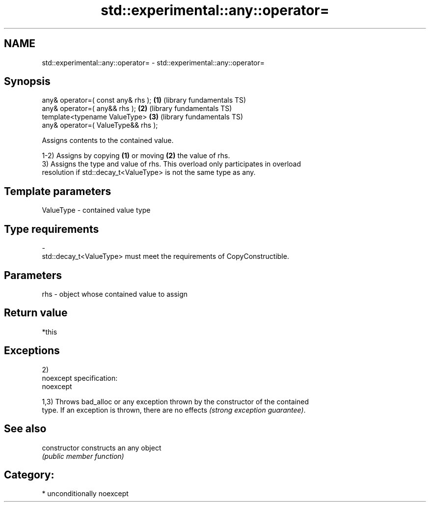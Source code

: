 .TH std::experimental::any::operator= 3 "Nov 25 2015" "2.1 | http://cppreference.com" "C++ Standard Libary"
.SH NAME
std::experimental::any::operator= \- std::experimental::any::operator=

.SH Synopsis
   any& operator=( const any& rhs );      \fB(1)\fP (library fundamentals TS)
   any& operator=( any&& rhs );           \fB(2)\fP (library fundamentals TS)
   template<typename ValueType>           \fB(3)\fP (library fundamentals TS)
       any& operator=( ValueType&& rhs );

   Assigns contents to the contained value.

   1-2) Assigns by copying \fB(1)\fP or moving \fB(2)\fP the value of rhs.
   3) Assigns the type and value of rhs. This overload only participates in overload
   resolution if std::decay_t<ValueType> is not the same type as any.

.SH Template parameters

   ValueType               -              contained value type
.SH Type requirements
   -
   std::decay_t<ValueType> must meet the requirements of CopyConstructible.

.SH Parameters

   rhs - object whose contained value to assign

.SH Return value

   *this

.SH Exceptions

   2)
   noexcept specification:  
   noexcept
     
   1,3) Throws bad_alloc or any exception thrown by the constructor of the contained
   type. If an exception is thrown, there are no effects \fI(strong exception guarantee)\fP.

.SH See also

   constructor   constructs an any object
                 \fI(public member function)\fP 

.SH Category:

     * unconditionally noexcept
